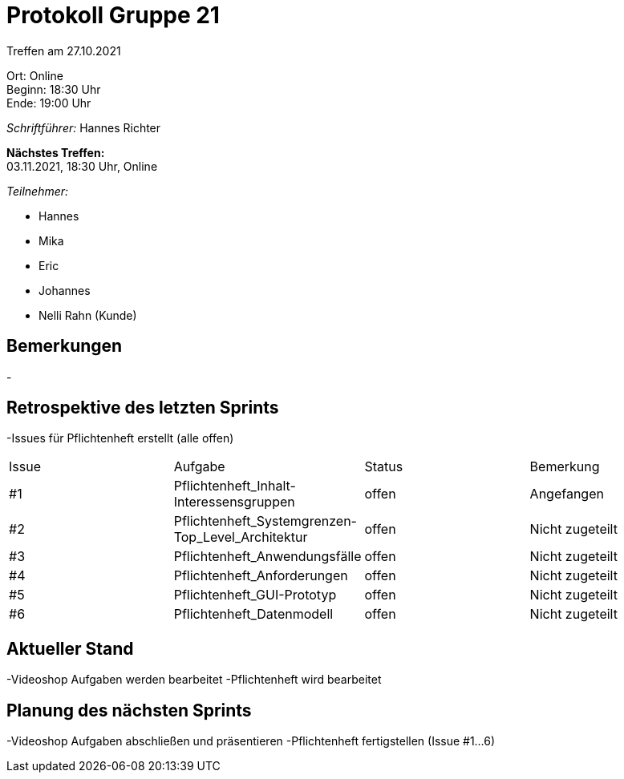 = Protokoll Gruppe 21

Treffen am 27.10.2021

Ort:      Online +
Beginn:   18:30 Uhr +
Ende:     19:00 Uhr

__Schriftführer:__ Hannes Richter

*Nächstes Treffen:* +
03.11.2021, 18:30 Uhr, Online

__Teilnehmer:__
//Tabellarisch oder Aufzählung, Kennzeichnung von Teilnehmern mit besonderer Rolle (z.B. Kunde)

- Hannes
- Mika
- Eric
- Johannes
- Nelli Rahn (Kunde)

== Bemerkungen
-

== Retrospektive des letzten Sprints
-Issues für Pflichtenheft erstellt (alle offen)

// See http://asciidoctor.org/docs/user-manual/=tables
[option="headers"]
|===
|Issue |Aufgabe |Status |Bemerkung
|#1     |Pflichtenheft_Inhalt-Interessensgruppen     |offen   |Angefangen
|#2     |Pflichtenheft_Systemgrenzen-Top_Level_Architektur     |offen      |Nicht zugeteilt
|#3     |Pflichtenheft_Anwendungsfälle     |offen     |Nicht zugeteilt
|#4     |Pflichtenheft_Anforderungen     |offen      |Nicht zugeteilt
|#5     |Pflichtenheft_GUI-Prototyp      |offen      |Nicht zugeteilt
|#6     |Pflichtenheft_Datenmodell      |offen     |Nicht zugeteilt
|===


== Aktueller Stand
-Videoshop Aufgaben werden bearbeitet
-Pflichtenheft wird bearbeitet

== Planung des nächsten Sprints
-Videoshop Aufgaben abschließen und präsentieren
-Pflichtenheft fertigstellen (Issue #1...6)

